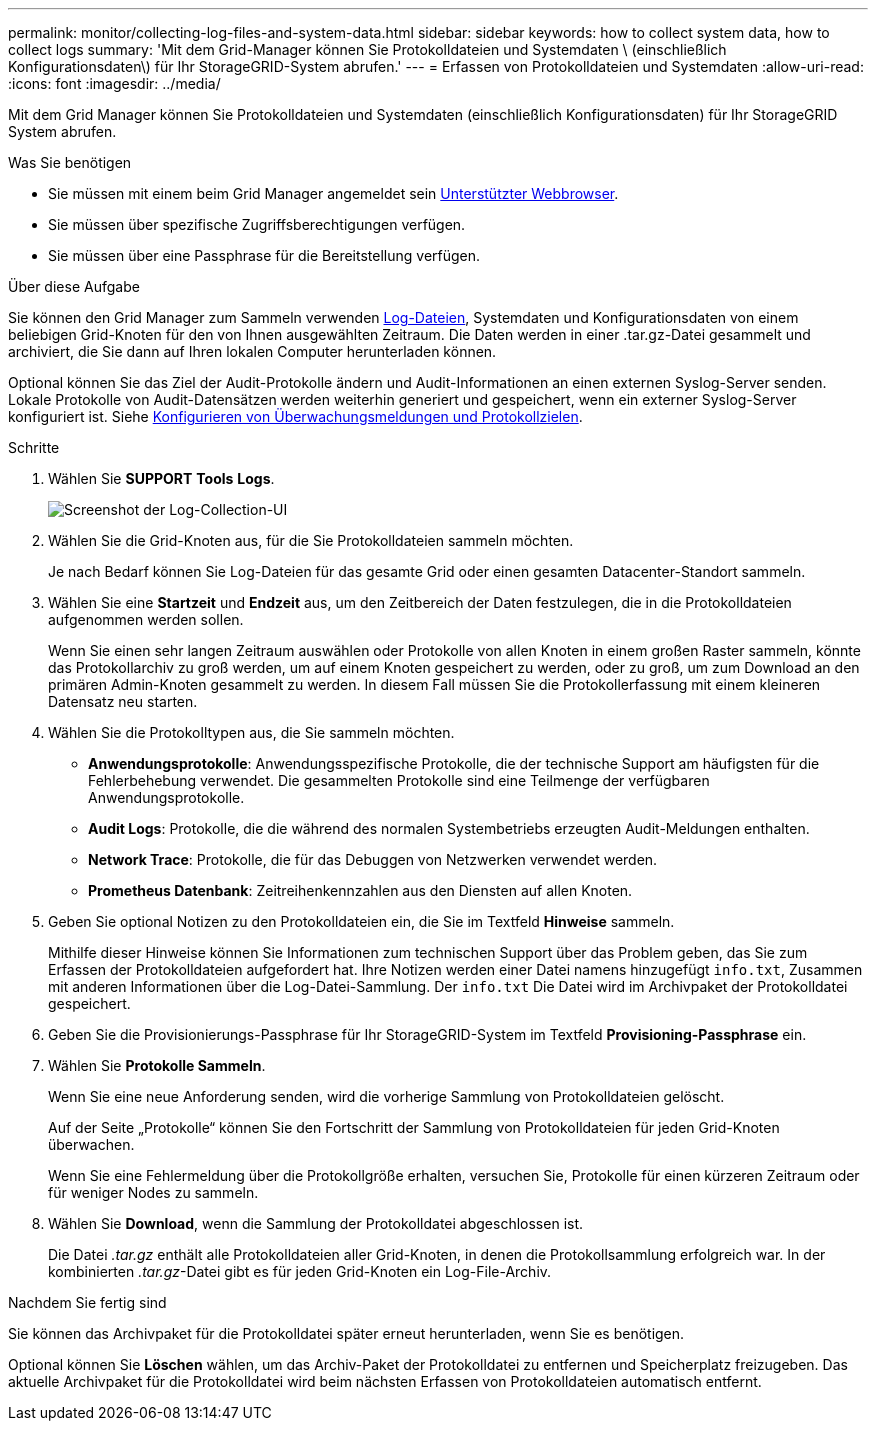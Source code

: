 ---
permalink: monitor/collecting-log-files-and-system-data.html 
sidebar: sidebar 
keywords: how to collect system data, how to collect logs 
summary: 'Mit dem Grid-Manager können Sie Protokolldateien und Systemdaten \ (einschließlich Konfigurationsdaten\) für Ihr StorageGRID-System abrufen.' 
---
= Erfassen von Protokolldateien und Systemdaten
:allow-uri-read: 
:icons: font
:imagesdir: ../media/


[role="lead"]
Mit dem Grid Manager können Sie Protokolldateien und Systemdaten (einschließlich Konfigurationsdaten) für Ihr StorageGRID System abrufen.

.Was Sie benötigen
* Sie müssen mit einem beim Grid Manager angemeldet sein xref:../admin/web-browser-requirements.adoc[Unterstützter Webbrowser].
* Sie müssen über spezifische Zugriffsberechtigungen verfügen.
* Sie müssen über eine Passphrase für die Bereitstellung verfügen.


.Über diese Aufgabe
Sie können den Grid Manager zum Sammeln verwenden xref:logs-files-reference.adoc[Log-Dateien], Systemdaten und Konfigurationsdaten von einem beliebigen Grid-Knoten für den von Ihnen ausgewählten Zeitraum. Die Daten werden in einer .tar.gz-Datei gesammelt und archiviert, die Sie dann auf Ihren lokalen Computer herunterladen können.

Optional können Sie das Ziel der Audit-Protokolle ändern und Audit-Informationen an einen externen Syslog-Server senden. Lokale Protokolle von Audit-Datensätzen werden weiterhin generiert und gespeichert, wenn ein externer Syslog-Server konfiguriert ist. Siehe xref:../monitor/configure-audit-messages.adoc[Konfigurieren von Überwachungsmeldungen und Protokollzielen].

.Schritte
. Wählen Sie *SUPPORT* *Tools* *Logs*.
+
image::../media/support_logs_select_nodes.png[Screenshot der Log-Collection-UI]

. Wählen Sie die Grid-Knoten aus, für die Sie Protokolldateien sammeln möchten.
+
Je nach Bedarf können Sie Log-Dateien für das gesamte Grid oder einen gesamten Datacenter-Standort sammeln.

. Wählen Sie eine *Startzeit* und *Endzeit* aus, um den Zeitbereich der Daten festzulegen, die in die Protokolldateien aufgenommen werden sollen.
+
Wenn Sie einen sehr langen Zeitraum auswählen oder Protokolle von allen Knoten in einem großen Raster sammeln, könnte das Protokollarchiv zu groß werden, um auf einem Knoten gespeichert zu werden, oder zu groß, um zum Download an den primären Admin-Knoten gesammelt zu werden. In diesem Fall müssen Sie die Protokollerfassung mit einem kleineren Datensatz neu starten.

. Wählen Sie die Protokolltypen aus, die Sie sammeln möchten.
+
** *Anwendungsprotokolle*: Anwendungsspezifische Protokolle, die der technische Support am häufigsten für die Fehlerbehebung verwendet. Die gesammelten Protokolle sind eine Teilmenge der verfügbaren Anwendungsprotokolle.
** *Audit Logs*: Protokolle, die die während des normalen Systembetriebs erzeugten Audit-Meldungen enthalten.
** *Network Trace*: Protokolle, die für das Debuggen von Netzwerken verwendet werden.
** *Prometheus Datenbank*: Zeitreihenkennzahlen aus den Diensten auf allen Knoten.


. Geben Sie optional Notizen zu den Protokolldateien ein, die Sie im Textfeld *Hinweise* sammeln.
+
Mithilfe dieser Hinweise können Sie Informationen zum technischen Support über das Problem geben, das Sie zum Erfassen der Protokolldateien aufgefordert hat. Ihre Notizen werden einer Datei namens hinzugefügt `info.txt`, Zusammen mit anderen Informationen über die Log-Datei-Sammlung. Der `info.txt` Die Datei wird im Archivpaket der Protokolldatei gespeichert.

. Geben Sie die Provisionierungs-Passphrase für Ihr StorageGRID-System im Textfeld *Provisioning-Passphrase* ein.
. Wählen Sie *Protokolle Sammeln*.
+
Wenn Sie eine neue Anforderung senden, wird die vorherige Sammlung von Protokolldateien gelöscht.

+
Auf der Seite „Protokolle“ können Sie den Fortschritt der Sammlung von Protokolldateien für jeden Grid-Knoten überwachen.

+
Wenn Sie eine Fehlermeldung über die Protokollgröße erhalten, versuchen Sie, Protokolle für einen kürzeren Zeitraum oder für weniger Nodes zu sammeln.

. Wählen Sie *Download*, wenn die Sammlung der Protokolldatei abgeschlossen ist.
+
Die Datei _.tar.gz_ enthält alle Protokolldateien aller Grid-Knoten, in denen die Protokollsammlung erfolgreich war. In der kombinierten _.tar.gz_-Datei gibt es für jeden Grid-Knoten ein Log-File-Archiv.



.Nachdem Sie fertig sind
Sie können das Archivpaket für die Protokolldatei später erneut herunterladen, wenn Sie es benötigen.

Optional können Sie *Löschen* wählen, um das Archiv-Paket der Protokolldatei zu entfernen und Speicherplatz freizugeben. Das aktuelle Archivpaket für die Protokolldatei wird beim nächsten Erfassen von Protokolldateien automatisch entfernt.
